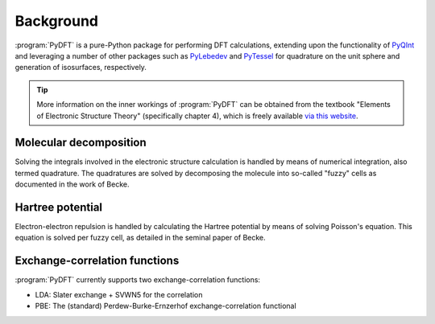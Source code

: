 .. _background:
.. index:: Background

Background
==========

:program:`PyDFT` is a pure-Python package for performing DFT calculations, 
extending upon the functionality of `PyQInt <https://pyqint.imc-tue.nl/>`_
and leveraging a number of other packages such as 
`PyLebedev <https://github.com/ifilot/pylebedev>`_ and
`PyTessel <https://pytessel.imc-tue.nl/>`_ for quadrature on the unit sphere
and generation of isosurfaces, respectively.

.. tip::

   More information on the inner workings of :program:`PyDFT` can be obtained
   from the textbook "Elements of Electronic Structure Theory" (specifically
   chapter 4), which is freely available `via this website <https://ifilot.pages.tue.nl/elements-of-electronic-structure-theory/>`_.

Molecular decomposition
-----------------------

Solving the integrals involved in the electronic structure calculation is handled
by means of numerical integration, also termed quadrature. The quadratures are
solved by decomposing the molecule into so-called "fuzzy" cells as documented
in the work of Becke.

Hartree potential
-----------------

Electron-electron repulsion is handled by calculating the Hartree potential
by means of solving Poisson's equation. This equation is solved per fuzzy cell,
as detailed in the seminal paper of Becke.


Exchange-correlation functions
------------------------------

:program:`PyDFT` currently supports two exchange-correlation functions:

* LDA: Slater exchange + SVWN5 for the correlation
* PBE: The (standard) Perdew-Burke-Ernzerhof exchange-correlation functional